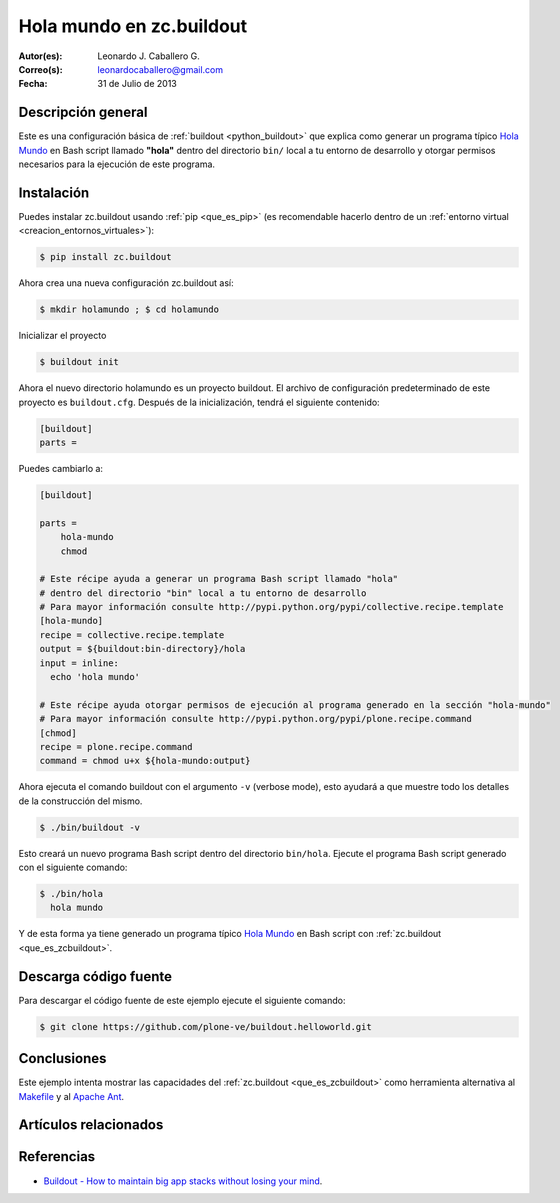 .. -*- coding: utf-8 -*-

.. _buildout_holamundo:

=========================
Hola mundo en zc.buildout
=========================

:Autor(es): Leonardo J. Caballero G.
:Correo(s): leonardocaballero@gmail.com
:Fecha: 31 de Julio de 2013

Descripción general
===================

Este es una configuración básica de :ref:`buildout <python_buildout>` que 
explica como generar un programa típico `Hola Mundo`_ en Bash script llamado 
**"hola"** dentro del directorio ``bin/`` local a tu entorno de desarrollo y 
otorgar permisos necesarios para la ejecución de este programa.


Instalación
===========

Puedes instalar zc.buildout usando :ref:`pip <que_es_pip>` (es recomendable 
hacerlo dentro de un :ref:`entorno virtual <creacion_entornos_virtuales>`):

.. code-block:: sh

  $ pip install zc.buildout

Ahora crea una nueva configuración zc.buildout así:

.. code-block:: sh

  $ mkdir holamundo ; $ cd holamundo

Inicializar el proyecto 

.. code-block:: sh

  $ buildout init

Ahora el nuevo directorio holamundo es un proyecto buildout. El archivo de
configuración predeterminado de este proyecto es ``buildout.cfg``. Después 
de la inicialización, tendrá el siguiente contenido:

.. code-block:: cfg

  [buildout]
  parts =

Puedes cambiarlo a:

.. code-block:: cfg

  [buildout]

  parts =
      hola-mundo
      chmod

  # Este récipe ayuda a generar un programa Bash script llamado "hola"
  # dentro del directorio "bin" local a tu entorno de desarrollo
  # Para mayor información consulte http://pypi.python.org/pypi/collective.recipe.template
  [hola-mundo]
  recipe = collective.recipe.template
  output = ${buildout:bin-directory}/hola
  input = inline:
    echo 'hola mundo'

  # Este récipe ayuda otorgar permisos de ejecución al programa generado en la sección "hola-mundo"
  # Para mayor información consulte http://pypi.python.org/pypi/plone.recipe.command
  [chmod]
  recipe = plone.recipe.command
  command = chmod u+x ${hola-mundo:output}


Ahora ejecuta el comando buildout con el argumento ``-v`` (verbose mode), esto ayudará a que
muestre todo los detalles de la construcción del mismo. 

.. code-block:: sh

  $ ./bin/buildout -v

Esto creará un nuevo programa Bash script dentro del directorio ``bin/hola``. Ejecute 
el programa Bash script generado con el siguiente comando:

.. code-block:: sh

  $ ./bin/hola
    hola mundo

Y de esta forma ya tiene generado un programa típico `Hola Mundo`_ en Bash
script con :ref:`zc.buildout <que_es_zcbuildout>`.


Descarga código fuente
======================

Para descargar el código fuente de este ejemplo ejecute el siguiente comando:

.. code-block:: sh

  $ git clone https://github.com/plone-ve/buildout.helloworld.git


Conclusiones
============

Este ejemplo intenta mostrar las capacidades del :ref:`zc.buildout <que_es_zcbuildout>` como
herramienta alternativa al `Makefile`_ y al `Apache Ant`_.


Artículos relacionados
======================

.. seealso:: Artículos sobre :ref:`replicación de proyectos Python <python_buildout>`.


Referencias
===========

- `Buildout - How to maintain big app stacks without losing your mind`_.


.. _Hola Mundo: http://es.wikipedia.org/wiki/Hola_Mundo
.. _Makefile: http://es.wikipedia.org/wiki/Makefile
.. _Apache Ant: http://es.wikipedia.org/wiki/Apache_Ant
.. _Buildout - How to maintain big app stacks without losing your mind: http://www.slideshare.net/djay/buildout-how-to-maintain-big-app-stacks-without-losing-your-mind
